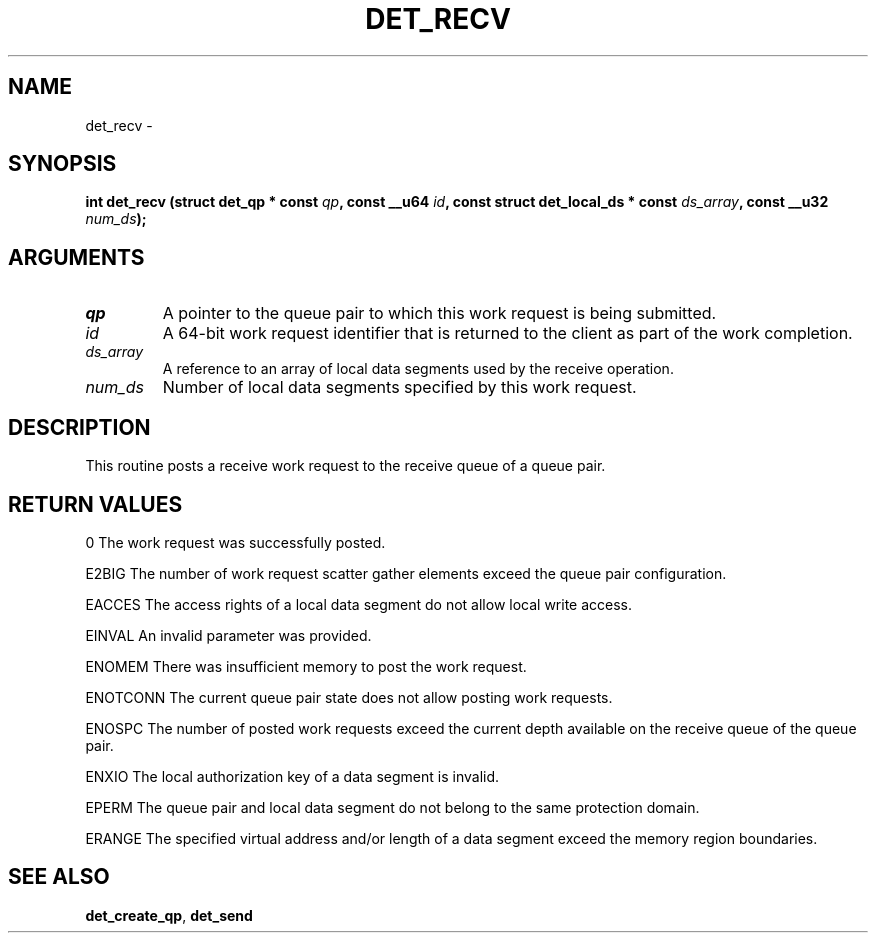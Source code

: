 .\" This manpage has been automatically generated by docbook2man 
.\" from a DocBook document.  This tool can be found at:
.\" <http://shell.ipoline.com/~elmert/comp/docbook2X/> 
.\" Please send any bug reports, improvements, comments, patches, 
.\" etc. to Steve Cheng <steve@ggi-project.org>.
.TH "DET_RECV" "3" "24 July 2008" "" ""

.SH NAME
det_recv \- 
.SH SYNOPSIS
.sp
\fB
.sp
int det_recv  (struct det_qp * const \fIqp\fB, const __u64 \fIid\fB, const struct det_local_ds * const \fIds_array\fB, const __u32 \fInum_ds\fB);
\fR
.SH "ARGUMENTS"
.TP
\fB\fIqp\fB\fR
A pointer to the queue pair to which this work
request is being submitted.
.TP
\fB\fIid\fB\fR
A 64-bit work request identifier that is returned
to the client as part of the work completion.
.TP
\fB\fIds_array\fB\fR
A reference to an array of local data segments
used by the receive operation.
.TP
\fB\fInum_ds\fB\fR
Number of local data segments specified by this
work request.
.SH "DESCRIPTION"
.PP
This routine posts a receive work request to the receive queue of
a queue pair.
.SH "RETURN VALUES"
.PP
0
The work request was successfully posted.
.PP
E2BIG
The number of work request scatter gather elements exceed the
queue pair configuration.
.PP
EACCES
The access rights of a local data segment do not allow local
write access.
.PP
EINVAL
An invalid parameter was provided.
.PP
ENOMEM
There was insufficient memory to post the work request.
.PP
ENOTCONN
The current queue pair state does not allow posting work requests.
.PP
ENOSPC
The number of posted work requests exceed the current depth
available on the receive queue of the queue pair.
.PP
ENXIO
The local authorization key of a data segment is invalid.
.PP
EPERM
The queue pair and local data segment do not belong to the same
protection domain.
.PP
ERANGE
The specified virtual address and/or length of a data segment
exceed the memory region boundaries.
.SH "SEE ALSO"
.PP
\fBdet_create_qp\fR, \fBdet_send\fR
